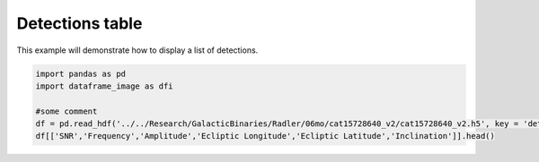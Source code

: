 
.. DO NOT EDIT.
.. THIS FILE WAS AUTOMATICALLY GENERATED BY SPHINX-GALLERY.
.. TO MAKE CHANGES, EDIT THE SOURCE PYTHON FILE:
.. "examples_ucb/plot_source_table.py"
.. LINE NUMBERS ARE GIVEN BELOW.

.. only:: html

    .. note::
        :class: sphx-glr-download-link-note

        Click :ref:`here <sphx_glr_download_examples_ucb_plot_source_table.py>`
        to download the full example code

.. rst-class:: sphx-glr-example-title

.. _sphx_glr_examples_ucb_plot_source_table.py:


Detections table
====================

This example will demonstrate how to display a list of detections.

.. GENERATED FROM PYTHON SOURCE LINES 7-14





.. raw:: html

    <div class="output_subarea output_html rendered_html output_result">
    <div>
    <style scoped>
        .dataframe tbody tr th:only-of-type {
            vertical-align: middle;
        }

        .dataframe tbody tr th {
            vertical-align: top;
        }

        .dataframe thead th {
            text-align: right;
        }
    </style>
    <table border="1" class="dataframe">
      <thead>
        <tr style="text-align: right;">
          <th></th>
          <th>SNR</th>
          <th>Frequency</th>
          <th>Amplitude</th>
          <th>Ecliptic Longitude</th>
          <th>Ecliptic Latitude</th>
          <th>Inclination</th>
        </tr>
        <tr>
          <th>name</th>
          <th></th>
          <th></th>
          <th></th>
          <th></th>
          <th></th>
          <th></th>
        </tr>
      </thead>
      <tbody>
        <tr>
          <th>LDC0081497609</th>
          <td>30.9800</td>
          <td>0.008150</td>
          <td>2.658458e-23</td>
          <td>4.521918</td>
          <td>0.266930</td>
          <td>1.117546</td>
        </tr>
        <tr>
          <th>LDC0081535331</th>
          <td>19.2096</td>
          <td>0.008154</td>
          <td>2.059445e-23</td>
          <td>4.510299</td>
          <td>0.413081</td>
          <td>-0.867670</td>
        </tr>
        <tr>
          <th>LDC0081547837</th>
          <td>148.8680</td>
          <td>0.008155</td>
          <td>1.327644e-22</td>
          <td>4.533426</td>
          <td>0.250666</td>
          <td>1.022400</td>
        </tr>
        <tr>
          <th>LDC0081595365</th>
          <td>88.8300</td>
          <td>0.008160</td>
          <td>7.582361e-23</td>
          <td>4.826099</td>
          <td>-0.152696</td>
          <td>0.718798</td>
        </tr>
        <tr>
          <th>LDC0081697901</th>
          <td>19.8016</td>
          <td>0.008170</td>
          <td>1.737997e-23</td>
          <td>4.718354</td>
          <td>0.122168</td>
          <td>-0.848669</td>
        </tr>
      </tbody>
    </table>
    </div>
    </div>
    <br />
    <br />

.. code-block:: default


    import pandas as pd
    import dataframe_image as dfi

    #some comment
    df = pd.read_hdf('../../Research/GalacticBinaries/Radler/06mo/cat15728640_v2/cat15728640_v2.h5', key = 'detections')
    df[['SNR','Frequency','Amplitude','Ecliptic Longitude','Ecliptic Latitude','Inclination']].head()


.. rst-class:: sphx-glr-timing

   **Total running time of the script:** ( 0 minutes  3.150 seconds)


.. _sphx_glr_download_examples_ucb_plot_source_table.py:


.. only :: html

 .. container:: sphx-glr-footer
    :class: sphx-glr-footer-example



  .. container:: sphx-glr-download sphx-glr-download-python

     :download:`Download Python source code: plot_source_table.py <plot_source_table.py>`



  .. container:: sphx-glr-download sphx-glr-download-jupyter

     :download:`Download Jupyter notebook: plot_source_table.ipynb <plot_source_table.ipynb>`


.. only:: html

 .. rst-class:: sphx-glr-signature

    `Gallery generated by Sphinx-Gallery <https://sphinx-gallery.github.io>`_
